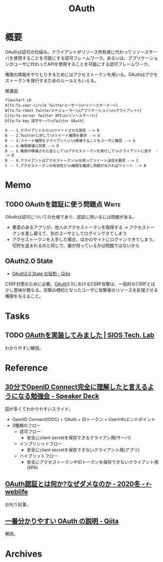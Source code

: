 :PROPERTIES:
:ID:       fb4240f7-7947-4897-98c7-4b6d325e8e29
:END:
#+title: OAuth
* 概要
OAuthは認可の仕組み。クライアントがリソース所有者に代わってリソースサーバを使用することを可能にする認可フレームワーク。あるいは、アプリケーションがユーザに代わってAPIを使用することを可能にする認可フレームワーク。

権限の情報をやりとりするためにはアクセストークンを用いる。OAuthはアクセストークンを発行するためのルールともいえる。

#+caption: 関連図
#+begin_src mermaid :file images/20230206221548-G3FG1GRFEV.png
  flowchart LR
  A[fa:fa-user-circle Twitterユーザー\n<リソースオーナー>]
  B[fa:fa-robot Twitterスケジューラー\nアプリケーション\n<クライアント>]
  C[fa:fa-server Twitter API\n<リソースサーバ>]
  D[fa:fa-key 認可サーバ\nTwitter OAuth]

  A -- 1.クライアントから\nツイートさせる設定 --> B
  B -- 2.Twitterに対して\nツイート権限を要求 --> D
  D -- 3.ツイート権限をクライアントに\n移譲することをユーザに確認 --> A
  A -- 4.権限移譲に同意 --> D
  D -- 5.権限が移譲された証として\nアクセストークンを発行して\nクライアントに渡す  --> B
  B -- 6.クライアントはアクセストークン\nを使ってツイート送信を要求 --> C
  C -- 7.アクセストークンの有効性と\n権限を確認し問題がなければツイート --> B
#+end_src

#+RESULTS:
[[file:images/20230206221548-G3FG1GRFEV.png]]

* Memo
** TODO OAuthを認証に使う問題点                                       :Write:
:LOGBOOK:
CLOCK: [2023-02-05 Sun 14:37]--[2023-02-05 Sun 15:02] =>  0:25
:END:
OAuthは認可についての仕様であり、認証に用いるには問題がある。

- 悪意のあるアプリが、他人のアクセストークンを取得する → アクセストークンを差し替えて、別のユーザとしてログインできてしまう
- アクセストークンを入手した場合、ほかのサイトにログインできてしまう。切符を盗まれるのと同じで、誰が持っているかは問題ではないから
** OAuth2.0 State
- [[https://qiita.com/naoya_matsuda/items/67a5a0fb4f50ac1e30c1][OAuth2.0 State の役割 - Qiita]]

CSRF対策のために必要。[[id:fb4240f7-7947-4897-98c7-4b6d325e8e29][OAuth]]2.0におけるCSRF攻撃は、一般的なCSRFとは少し意味が異なる。攻撃の標的となったユーザに攻撃者のリソースを処理させる権限を与えること。

* Tasks
** TODO [[https://tech-lab.sios.jp/archives/8091][OAuthを実装してみました | SIOS Tech. Lab]]
わかりやすい解説。
* Reference
** [[https://speakerdeck.com/d_endo/30fen-deopenid-connectwan-quan-nili-jie-sitatoyan-eruyouninarumian-qiang-hui?slide=30][30分でOpenID Connect完全に理解したと言えるようになる勉強会 - Speaker Deck]]
図が多くてわかりやすいスライド。

- OpenID Connect(IDDC) = OAuth + IDトークン + UserInfoエンドポイント
- 3種類のフロー
  - 認可フロー
    - 安全にclient secretを保存できるクライアン用(サーバ)
  - インプリシットフロー
    - 安全にclient secretを保存できないクライアント用(アプリ)
  - ハイブリットフロー
    - 安全にアクセストークンやIDトークンを保存できないクライアント用(SPA)
** [[https://ritou.hatenablog.com/entry/2020/12/01/000000][OAuth認証とは何か?なぜダメなのか - 2020冬 - r-weblife]]
お叱り記事。
** [[https://qiita.com/TakahikoKawasaki/items/e37caf50776e00e733be][一番分かりやすい OAuth の説明 - Qiita]]
:LOGBOOK:
CLOCK: [2023-02-05 Sun 13:33]--[2023-02-05 Sun 13:58] =>  0:25
:END:
解説。
* Archives
